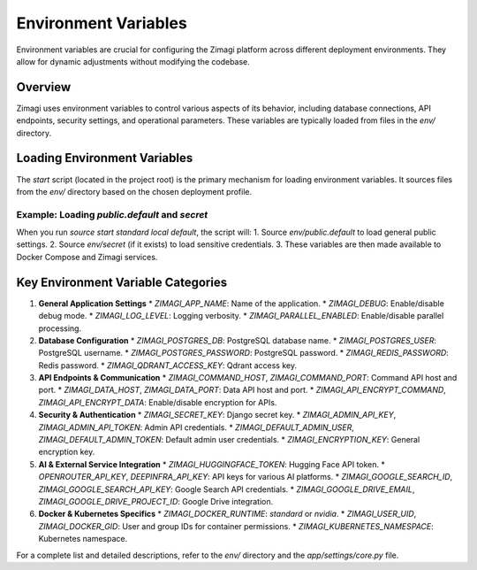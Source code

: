 Environment Variables
=====================

Environment variables are crucial for configuring the Zimagi platform across different deployment environments. They allow for dynamic adjustments without modifying the codebase.

Overview
--------
Zimagi uses environment variables to control various aspects of its behavior, including database connections, API endpoints, security settings, and operational parameters. These variables are typically loaded from files in the `env/` directory.

Loading Environment Variables
-----------------------------
The `start` script (located in the project root) is the primary mechanism for loading environment variables. It sources files from the `env/` directory based on the chosen deployment profile.

Example: Loading `public.default` and `secret`
~~~~~~~~~~~~~~~~~~~~~~~~~~~~~~~~~~~~~~~~~~~~~~
When you run `source start standard local default`, the script will:
1.  Source `env/public.default` to load general public settings.
2.  Source `env/secret` (if it exists) to load sensitive credentials.
3.  These variables are then made available to Docker Compose and Zimagi services.

Key Environment Variable Categories
-----------------------------------

1.  **General Application Settings**
    *   `ZIMAGI_APP_NAME`: Name of the application.
    *   `ZIMAGI_DEBUG`: Enable/disable debug mode.
    *   `ZIMAGI_LOG_LEVEL`: Logging verbosity.
    *   `ZIMAGI_PARALLEL_ENABLED`: Enable/disable parallel processing.

2.  **Database Configuration**
    *   `ZIMAGI_POSTGRES_DB`: PostgreSQL database name.
    *   `ZIMAGI_POSTGRES_USER`: PostgreSQL username.
    *   `ZIMAGI_POSTGRES_PASSWORD`: PostgreSQL password.
    *   `ZIMAGI_REDIS_PASSWORD`: Redis password.
    *   `ZIMAGI_QDRANT_ACCESS_KEY`: Qdrant access key.

3.  **API Endpoints & Communication**
    *   `ZIMAGI_COMMAND_HOST`, `ZIMAGI_COMMAND_PORT`: Command API host and port.
    *   `ZIMAGI_DATA_HOST`, `ZIMAGI_DATA_PORT`: Data API host and port.
    *   `ZIMAGI_API_ENCRYPT_COMMAND`, `ZIMAGI_API_ENCRYPT_DATA`: Enable/disable encryption for APIs.

4.  **Security & Authentication**
    *   `ZIMAGI_SECRET_KEY`: Django secret key.
    *   `ZIMAGI_ADMIN_API_KEY`, `ZIMAGI_ADMIN_API_TOKEN`: Admin API credentials.
    *   `ZIMAGI_DEFAULT_ADMIN_USER`, `ZIMAGI_DEFAULT_ADMIN_TOKEN`: Default admin user credentials.
    *   `ZIMAGI_ENCRYPTION_KEY`: General encryption key.

5.  **AI & External Service Integration**
    *   `ZIMAGI_HUGGINGFACE_TOKEN`: Hugging Face API token.
    *   `OPENROUTER_API_KEY`, `DEEPINFRA_API_KEY`: API keys for various AI platforms.
    *   `ZIMAGI_GOOGLE_SEARCH_ID`, `ZIMAGI_GOOGLE_SEARCH_API_KEY`: Google Search API credentials.
    *   `ZIMAGI_GOOGLE_DRIVE_EMAIL`, `ZIMAGI_GOOGLE_DRIVE_PROJECT_ID`: Google Drive integration.

6.  **Docker & Kubernetes Specifics**
    *   `ZIMAGI_DOCKER_RUNTIME`: `standard` or `nvidia`.
    *   `ZIMAGI_USER_UID`, `ZIMAGI_DOCKER_GID`: User and group IDs for container permissions.
    *   `ZIMAGI_KUBERNETES_NAMESPACE`: Kubernetes namespace.

For a complete list and detailed descriptions, refer to the `env/` directory and the `app/settings/core.py` file.
